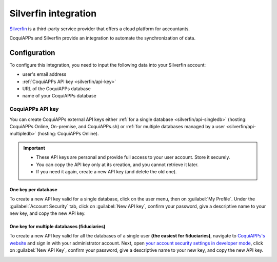 =====================
Silverfin integration
=====================

`Silverfin <https://www.silverfin.com>`_ is a third-party service provider that offers a cloud
platform for accountants.

CoquiAPPs and Silverfin provide an integration to automate the synchronization of data.

Configuration
=============

To configure this integration, you need to input the following data into your Silverfin account:

- user's email address
- :ref:`CoquiAPPs API key <silverfin/api-key>`
- URL of the CoquiAPPs database
- name of your CoquiAPPs database

.. _silverfin/api-key:

CoquiAPPs API key
------------

You can create CoquiAPPs external API keys either :ref:`for a single database <silverfin/api-singledb>`
(hosting: CoquiAPPs Online, On-premise, and CoquiAPPs.sh) or :ref:`for multiple databases managed by a user
<silverfin/api-multipledb>` (hosting: CoquiAPPs Online).

.. important::
   - These API keys are personal and provide full access to your user account. Store it securely.
   - You can copy the API key only at its creation, and you cannot retrieve it later.
   - If you need it again, create a new API key (and delete the old one).

.. seealso::
   :doc:`/developer/reference/external_api`

.. _silverfin/api-singledb:

One key per database
~~~~~~~~~~~~~~~~~~~~

To create a new API key valid for a single database, click on the user menu, then on
:guilabel:`My Profile`. Under the :guilabel:`Account Security` tab, click on :guilabel:`New API
key`, confirm your password, give a descriptive name to your new key, and copy the new API key.

.. image:: silverfin/api-key-db.png
   :align: center
   :alt: creation of an CoquiAPPs external API key for a database

.. seealso::
   :ref:`api/external_api/keys`

.. _silverfin/api-multipledb:

One key for multiple databases (fiduciaries)
~~~~~~~~~~~~~~~~~~~~~~~~~~~~~~~~~~~~~~~~~~~~

To create a new API key valid for all the databases of a single user **(the easiest for
fiduciaries)**, navigate to `CoquiAPPs's website <https://coqui.cloud>`_  and sign in with your
administrator account. Next, open `your account security settings in developer mode
<https://coqui.cloud/my/security?debug=1>`_, click on :guilabel:`New API Key`, confirm your
password, give a descriptive name to your new key, and copy the new API key.

.. image:: silverfin/api-key-user.png
   :align: center
   :alt: creation of an CoquiAPPs external API key for an CoquiAPPs user
